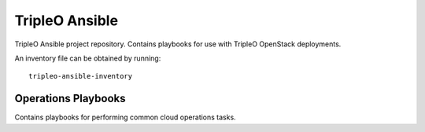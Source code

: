 ===============
TripleO Ansible
===============

TripleO Ansible project repository.  Contains playbooks for use with TripleO OpenStack deployments.

An inventory file can be obtained by running::

    tripleo-ansible-inventory

Operations Playbooks
--------------------

Contains playbooks for performing common cloud operations tasks.
